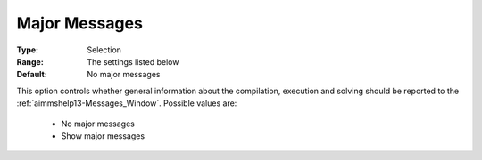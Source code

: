 

.. _option-AIMMS-major_messages:


Major Messages
==============



:Type:	Selection	
:Range:	The settings listed below	
:Default:	No major messages	



This option controls whether general information about the compilation, execution and solving should be reported to the :ref:`aimmshelp13-Messages_Window`.
Possible values are:

    *	No major messages
    *	Show major messages


